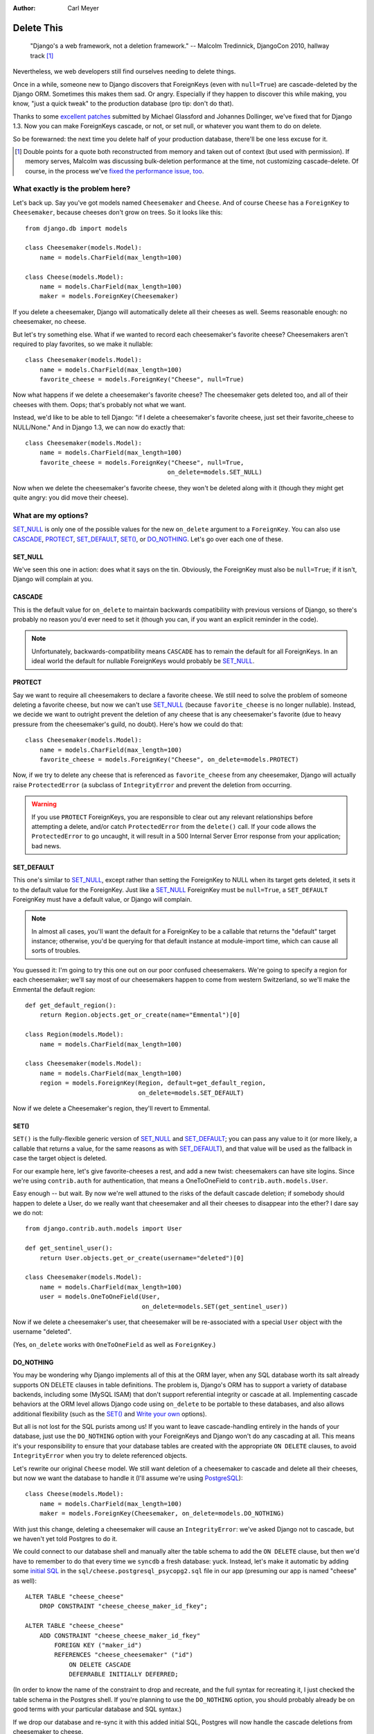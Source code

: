 :Author:
    Carl Meyer

###########
Delete This
###########

..

    "Django's a web framework, not a deletion framework."  -- Malcolm
    Tredinnick, DjangoCon 2010, hallway track [#]_

Nevertheless, we web developers still find ourselves needing to delete
things.

Once in a while, someone new to Django discovers that ForeignKeys (even with
``null=True``) are cascade-deleted by the Django ORM. Sometimes this makes them
sad. Or angry.  Especially if they happen to discover this while making, you
know, "just a quick tweak" to the production database (pro tip: don't do that).

Thanks to some `excellent patches`_ submitted by Michael Glassford and Johannes
Dollinger, we've fixed that for Django 1.3. Now you can make ForeignKeys
cascade, or not, or set null, or whatever you want them to do on delete.

So be forewarned: the next time you delete half of your production database,
there'll be one less excuse for it.

.. [#] Double points for a quote both reconstructed from memory and taken out
   of context (but used with permission). If memory serves, Malcolm was
   discussing bulk-deletion performance at the time, not customizing
   cascade-delete. Of course, in the process we've `fixed the performance
   issue, too`_.

.. _excellent patches: http://code.djangoproject.com/ticket/7539

.. _fixed the performance issue, too: `Improved performance`_

What exactly is the problem here?
=================================

Let's back up. Say you've got models named ``Cheesemaker`` and ``Cheese``. And
of course ``Cheese`` has a ``ForeignKey`` to ``Cheesemaker``, because cheeses
don't grow on trees. So it looks like this::

    from django.db import models

    class Cheesemaker(models.Model):
        name = models.CharField(max_length=100)

    class Cheese(models.Model):
        name = models.CharField(max_length=100)
        maker = models.ForeignKey(Cheesemaker)

If you delete a cheesemaker, Django will automatically delete all their cheeses
as well. Seems reasonable enough: no cheesemaker, no cheese.

But let's try something else. What if we wanted to record each cheesemaker's
favorite cheese? Cheesemakers aren't required to play favorites, so we make it
nullable::

    class Cheesemaker(models.Model):
        name = models.CharField(max_length=100)
        favorite_cheese = models.ForeignKey("Cheese", null=True)

Now what happens if we delete a cheesemaker's favorite cheese? The cheesemaker
gets deleted too, and all of their cheeses with them. Oops; that's probably not
what we want.

Instead, we'd like to be able to tell Django: "if I delete a cheesemaker's
favorite cheese, just set their favorite_cheese to NULL/None."  And in Django
1.3, we can now do exactly that::

    class Cheesemaker(models.Model):
        name = models.CharField(max_length=100)
        favorite_cheese = models.ForeignKey("Cheese", null=True,
                                           on_delete=models.SET_NULL)

Now when we delete the cheesemaker's favorite cheese, they won't be deleted
along with it (though they might get quite angry: you did move their cheese).

What are my options?
====================

`SET_NULL`_ is only one of the possible values for the new ``on_delete``
argument to a ``ForeignKey``. You can also use `CASCADE`_, `PROTECT`_,
`SET_DEFAULT`_, `SET()`_, or `DO_NOTHING`_. Let's go over each one of these.

SET_NULL
--------

We've seen this one in action: does what it says on the tin. Obviously, the
ForeignKey must also be ``null=True``; if it isn't, Django will complain at
you.

CASCADE
-------

This is the default value for ``on_delete`` to maintain backwards compatibility
with previous versions of Django, so there's probably no reason you'd ever need
to set it (though you can, if you want an explicit reminder in the code).

.. note::

   Unfortunately, backwards-compatibility means ``CASCADE`` has to remain the
   default for all ForeignKeys. In an ideal world the default for nullable
   ForeignKeys would probably be `SET_NULL`_.

PROTECT
-------

Say we want to require all cheesemakers to declare a favorite cheese. We still
need to solve the problem of someone deleting a favorite cheese, but now we
can't use `SET_NULL`_ (because ``favorite_cheese`` is no longer
nullable). Instead, we decide we want to outright prevent the deletion of any
cheese that is any cheesemaker's favorite (due to heavy pressure from the
cheesemaker's guild, no doubt). Here's how we could do that::

    class Cheesemaker(models.Model):
        name = models.CharField(max_length=100)
        favorite_cheese = models.ForeignKey("Cheese", on_delete=models.PROTECT)

Now, if we try to delete any cheese that is referenced as ``favorite_cheese``
from any cheesemaker, Django will actually raise ``ProtectedError`` (a subclass
of ``IntegrityError`` and prevent the deletion from occurring.

.. warning::

   If you use ``PROTECT`` ForeignKeys, you are responsible to clear out any
   relevant relationships before attempting a delete, and/or catch
   ``ProtectedError`` from the ``delete()`` call. If your code allows the
   ``ProtectedError`` to go uncaught, it will result in a 500 Internal Server
   Error response from your application; bad news.

SET_DEFAULT
-----------

This one's similar to `SET_NULL`_, except rather than setting the ForeignKey to
NULL when its target gets deleted, it sets it to the default value for the
ForeignKey. Just like a `SET_NULL`_ ForeignKey must be ``null=True``, a
``SET_DEFAULT`` ForeignKey must have a default value, or Django will complain.

.. note::

   In almost all cases, you'll want the default for a ForeignKey to be a
   callable that returns the "default" target instance; otherwise, you'd be
   querying for that default instance at module-import time, which can cause
   all sorts of troubles.

You guessed it: I'm going to try this one out on our poor confused
cheesemakers. We're going to specify a region for each cheesemaker; we'll say
most of our cheesemakers happen to come from western Switzerland, so we'll make
the Emmental the default region::

    def get_default_region():
        return Region.objects.get_or_create(name="Emmental")[0]

    class Region(models.Model):
        name = models.CharField(max_length=100)

    class Cheesemaker(models.Model):
        name = models.CharField(max_length=100)
        region = models.ForeignKey(Region, default=get_default_region,
                                   on_delete=models.SET_DEFAULT)

Now if we delete a Cheesemaker's region, they'll revert to Emmental.

SET()
-----

``SET()`` is the fully-flexible generic version of `SET_NULL`_ and
`SET_DEFAULT`_; you can pass any value to it (or more likely, a callable that
returns a value, for the same reasons as with `SET_DEFAULT`_), and that value
will be used as the fallback in case the target object is deleted.

For our example here, let's give favorite-cheeses a rest, and add a new twist:
cheesemakers can have site logins. Since we're using ``contrib.auth`` for
authentication, that means a OneToOneField to
``contrib.auth.models.User``.

Easy enough -- but wait. By now we're well attuned to the risks of the default
cascade deletion; if somebody should happen to delete a User, do we really want
that cheesemaker and all their cheeses to disappear into the ether? I dare say
we do not::

    from django.contrib.auth.models import User

    def get_sentinel_user():
        return User.objects.get_or_create(username="deleted")[0]

    class Cheesemaker(models.Model):
        name = models.CharField(max_length=100)
        user = models.OneToOneField(User,
                                    on_delete=models.SET(get_sentinel_user))

Now if we delete a cheesemaker's user, that cheesemaker will be re-associated
with a special ``User`` object with the username "deleted".

(Yes, ``on_delete`` works with ``OneToOneField`` as well as ``ForeignKey``.)

DO_NOTHING
----------

You may be wondering why Django implements all of this at the ORM layer, when
any SQL database worth its salt already supports ON DELETE clauses in table
definitions. The problem is, Django's ORM has to support a variety of database
backends, including some (MySQL ISAM) that don't support referential integrity
or cascade at all. Implementing cascade behaviors at the ORM level allows
Django code using ``on_delete`` to be portable to these databases, and also
allows additional flexibility (such as the `SET()`_ and `Write your own`_
options).

But all is not lost for the SQL purists among us! If you want to leave
cascade-handling entirely in the hands of your database, just use the
``DO_NOTHING`` option with your ForeignKeys and Django won't do any cascading
at all. This means it's your responsibility to ensure that your database tables
are created with the appropriate ``ON DELETE`` clauses, to avoid
``IntegrityError`` when you try to delete referenced objects.

Let's rewrite our original ``Cheese`` model. We still want deletion of a
cheesemaker to cascade and delete all their cheeses, but now we want the
database to handle it (I'll assume we're using `PostgreSQL`_)::

    class Cheese(models.Model):
        name = models.CharField(max_length=100)
        maker = models.ForeignKey(Cheesemaker, on_delete=models.DO_NOTHING)

With just this change, deleting a cheesemaker will cause an ``IntegrityError``:
we've asked Django not to cascade, but we haven't yet told Postgres to do
it.

We could connect to our database shell and manually alter the table schema to
add the ``ON DELETE`` clause, but then we'd have to remember to do that every
time we ``syncdb`` a fresh database: yuck. Instead, let's make it automatic by
adding some `initial SQL`_ in the ``sql/cheese.postgresql_psycopg2.sql`` file
in our app (presuming our app is named "cheese" as well)::

    ALTER TABLE "cheese_cheese"
        DROP CONSTRAINT "cheese_cheese_maker_id_fkey";

    ALTER TABLE "cheese_cheese"
        ADD CONSTRAINT "cheese_cheese_maker_id_fkey"
            FOREIGN KEY ("maker_id")
            REFERENCES "cheese_cheesemaker" ("id")
                ON DELETE CASCADE
                DEFERRABLE INITIALLY DEFERRED;

(In order to know the name of the constraint to drop and recreate, and the full
syntax for recreating it, I just checked the table schema in the Postgres
shell. If you're planning to use the ``DO_NOTHING`` option, you should probably
already be on good terms with your particular database and SQL syntax.)

If we drop our database and re-sync it with this added initial SQL, Postgres
will now handle the cascade deletions from cheesemaker to cheese.

.. note::

   If you are using a migrations framework such as `South`_, you could make
   this table modification in a migration rather than using initial SQL.

.. _PostgreSQL: http://www.postgresql.org
.. _initial SQL: http://docs.djangoproject.com/en/dev/howto/initial-data/#providing-initial-sql-data
.. _South: http://south.aeracode.org

Write your own
--------------

This isn't officially an option (it's not documented), but if you peruse the
source code for all of the above ``on_delete`` options, you'll notice that they
are just functions which share a common signature. With a bit of examination of
the built-in functions, you could write your own custom function and pass it to
``on_delete`` to define just about any on-delete behavior you can dream up.

.. warning::

   There's a reason this capability isn't documented; we want to give the
   argument signature for these ``on_delete`` functions a chance to shake out
   before it's set in stone. So as of now there is no backwards compatibility
   guarantee for this API: if you write a custom ``on_delete`` function, future
   Django versions might break it.

Side benefits
=============

Improved performance
--------------------

One nice side-effect of the new cascade-deletion code is that bulk-deletion of
objects referenced by ForeignKeys is much more efficient than it used to
be. Previously, relationships were followed separately and a separate query
performed on the related table for each individual object to be deleted. Now,
relationships are followed per-model, and only one bulk query is performed on
each related table.

For example, in Django 1.2 if you had 100 cheesemakers in your database and
called ``Cheesemaker.objects.all().delete()``, Django would do 100 separate
queries on the ``Cheese`` table to look for cheeses related to each one of
those cheesemakers. In Django 1.3, it will do a single bulk query on the cheese
table; and similarly on down the chain of additional relationships.

Clearer code
------------

Despite the added functionality, the new deletion code is about 50 lines
shorter, easier to follow, and easier to modify and extend. If you've got a pet
wishlist feature related to deletion in the Django ORM, there's never been a
better time to investigate it and put together a patch.

The takeaway
============

Django may not be a deletion framework, but deleting stuff in Django 1.3 is
more flexible, faster, and all around less likely to make you a sad
panda. Enjoy!
